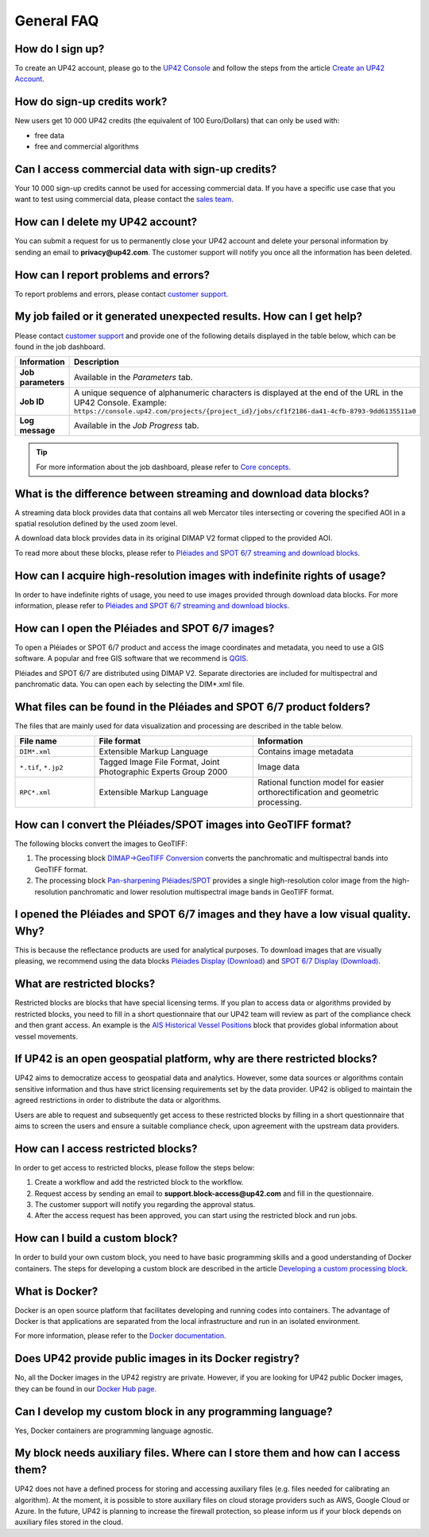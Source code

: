 .. meta::
   :description: UP42 General frequently asked questions
   :keywords: faq, general, support

=============
 General FAQ
=============

How do I sign up?
=================

To create an UP42 account, please go to the `UP42 Console <https://console.up42.com/>`_ and follow the steps from the article `Create an UP42 Account <https://docs.up42.com/getting-started/sign-up.html>`_.

How do sign-up credits work?
============================

New users get 10 000 UP42 credits (the equivalent of 100 Euro/Dollars) that can only be used with:

* free data
* free and commercial algorithms

Can I access commercial data with sign-up credits?
==================================================

Your 10 000 sign-up credits cannot be used for accessing commercial data. If you have a specific use case that you want to test using commercial data, please contact the `sales team <sales@up42.com>`_.

.. _delete-account:

How can I delete my UP42 account?
=================================
You can submit a request for us to permanently close your UP42 account and delete your personal information by sending an email to **privacy@up42.com**. The customer support will notify you once all the information has been deleted.

.. _support-request:

How can I report problems and errors?
=====================================

To report problems and errors, please contact `customer support <support@up42.com>`_.

My job failed or it generated unexpected results. How can I get help?
=====================================================================

Please contact `customer support <support@up42.com>`_ and provide one of the following details displayed in the table below, which can be found in the job dashboard.

.. list-table::
   :widths: 18 82
   :header-rows: 1

   * - Information
     - Description
   * - **Job parameters**
     - Available in the *Parameters* tab.
   * - **Job ID**
     - A unique sequence of alphanumeric characters is displayed at the end of the URL in the UP42 Console. Example: ``https://console.up42.com/projects/{project_id}/jobs/cf1f2186-da41-4cfb-8793-9dd6135511a0``
   * - **Log message**
     - Available in the *Job Progress* tab.

.. tip:: For more information about the job dashboard, please refer to `Core concepts <https://docs.up42.com/going-further/core-concepts.html>`_.

What is the difference between streaming and download data blocks?
==================================================================

A streaming data block provides data that contains all web Mercator tiles intersecting or covering the specified AOI in a spatial resolution defined by the used zoom level.

A download data block provides data in its original DIMAP V2 format clipped to the provided AOI.

To read more about these blocks, please refer to `Pléiades and SPOT 6/7 streaming and download blocks <https://docs.up42.com/going-further/download-blocks-tutorial-spot-pleiades.html>`_.

.. _acquire-hi-res-data:

How can I acquire high-resolution images with indefinite rights of usage?
=========================================================================

In order to have indefinite rights of usage, you need to use images provided through download data blocks. For more information, please refer to `Pléiades and SPOT 6/7 streaming and download blocks <https://docs.up42.com/going-further/download-blocks-tutorial-spot-pleiades.html>`_.

.. _handle-download-block-output:

How can I open the Pléiades and SPOT 6/7 images?
================================================

To open a Pléiades or SPOT 6/7 product and access the image coordinates and metadata, you need to use a GIS software. A popular and free GIS software that we recommend is `QGIS <https://qgis.org/en/site/forusers/download.html>`_.

Pléiades and SPOT 6/7 are distributed using DIMAP V2. Separate directories are included for multispectral and panchromatic data. You can open each by selecting the DIM*.xml file.

What files can be found in the Pléiades and SPOT 6/7 product folders?
=====================================================================

The files that are mainly used for data visualization and processing are described in the table below.

.. list-table::
   :widths: 25 50 50
   :header-rows: 1

   * - File name
     - File format
     - Information
   * - ``DIM*.xml``
     - Extensible Markup Language
     - Contains image metadata
   * - ``*.tif``, ``*.jp2``
     - Tagged Image File Format, Joint Photographic Experts Group 2000
     - Image data
   * - ``RPC*.xml``
     - Extensible Markup Language
     - Rational function model for easier orthorectification and geometric processing.

How can I convert the Pléiades/SPOT images into GeoTIFF format?
===============================================================

The following blocks convert the images to GeoTIFF:

1. The processing block `DIMAP->GeoTIFF Conversion <https://docs.up42.com/up42-blocks/processing/dimap-conversion.html>`_ converts the panchromatic and multispectral bands into GeoTIFF format.
2. The processing block `Pan-sharpening Pléiades/SPOT <https://docs.up42.com/up42-blocks/processing/pansharpen.html>`_ provides a single high-resolution color image from the high-resolution panchromatic and lower resolution multispectral image bands in GeoTIFF format.

.. _download-blocks-visualization:

I opened the Pléiades and SPOT 6/7 images and they have a low visual quality. Why?
==================================================================================

This is because the reflectance products are used for analytical purposes. To download images that are visually pleasing, we recommend using the data blocks `Pléiades Display (Download) <https://docs.up42.com/up42-blocks/data/pleiades-display-download.html>`_ and `SPOT 6/7 Display (Download) <https://docs.up42.com/up42-blocks/data/spot-display-download.html>`_.

.. _restricted-blocks-definition:

What are restricted blocks?
===========================

Restricted blocks are blocks that have special licensing terms. If you plan to access data or algorithms provided by restricted blocks, you need to fill in a short questionnaire that our UP42 team will review as part of the compliance check and then grant access. An example is the `AIS Historical Vessel Positions <https://marketplace.up42.com/block/00cc275a-fa04-44a5-9100-bffd6521b52e>`_ block that provides global information about vessel movements.

.. _why-restricted-blocks:

If UP42 is an open geospatial platform, why are there restricted blocks?
========================================================================

UP42 aims to democratize access to geospatial data and analytics. However, some data sources or algorithms contain sensitive information and thus have strict licensing requirements set by the data provider. UP42 is obliged to maintain the agreed restrictions in order to distribute the data or algorithms.

Users are able to request and subsequently get access to these restricted blocks by filling in a short questionnaire that aims to screen the users and ensure a suitable compliance check, upon agreement with the upstream data providers.

.. _restricted-blocks-howto:

How can I access restricted blocks?
===================================

In order to get access to restricted blocks, please follow the steps below:

1. Create a workflow and add the restricted block to the workflow.
2. Request access by sending an email to **support.block-access@up42.com** and fill in the questionnaire.
3. The customer support will notify you regarding the approval status.
4. After the access request has been approved, you can start using the restricted block and run jobs.

How can I build a custom block?
===============================

In order to build your own custom block, you need to have basic programming skills and a good understanding of Docker containers. The steps for developing a custom block are described in the article `Developing a custom processing block <https://docs.up42.com/going-further/custom-processing-block-dev.html?>`_.

What is Docker?
===============

Docker is an open source platform that facilitates developing and running codes into containers. The advantage of Docker is that applications are separated from the local infrastructure and run in an isolated environment.

For more information, please refer to the `Docker documentation <https://docs.docker.com/>`_.

Does UP42 provide public images in its Docker registry?
=======================================================

No, all the Docker images in the UP42 registry are private.
However, if you are looking for UP42 public Docker images, they can be found in our `Docker Hub page <https://hub.docker.com/u/up42>`_.

Can I develop my custom block in any programming language?
==========================================================

Yes, Docker containers are programming language agnostic.

My block needs auxiliary files. Where can I store them and how can I access them?
=================================================================================

UP42 does not have a defined process for storing and accessing auxiliary files (e.g. files needed for calibrating an algorithm). At the moment, it is possible to store auxiliary files on cloud storage providers such as AWS, Google Cloud or Azure. In the future, UP42 is planning to increase the firewall protection, so please inform us if your block depends on auxiliary files stored in the cloud.

.. raw:: html

   <!--
   Local Variables:
   eval: (auto-fill-mode 0)
   eval: (visual-line-mode 1)
   End:
   -->
